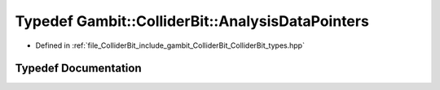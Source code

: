 .. _exhale_typedef_ColliderBit__types_8hpp_1a03c2e9b2a191cef3d43ee07d33ff7034:

Typedef Gambit::ColliderBit::AnalysisDataPointers
=================================================

- Defined in :ref:`file_ColliderBit_include_gambit_ColliderBit_ColliderBit_types.hpp`


Typedef Documentation
---------------------


.. doxygentypedef:: Gambit::ColliderBit::AnalysisDataPointers
   :project: GAMBIT